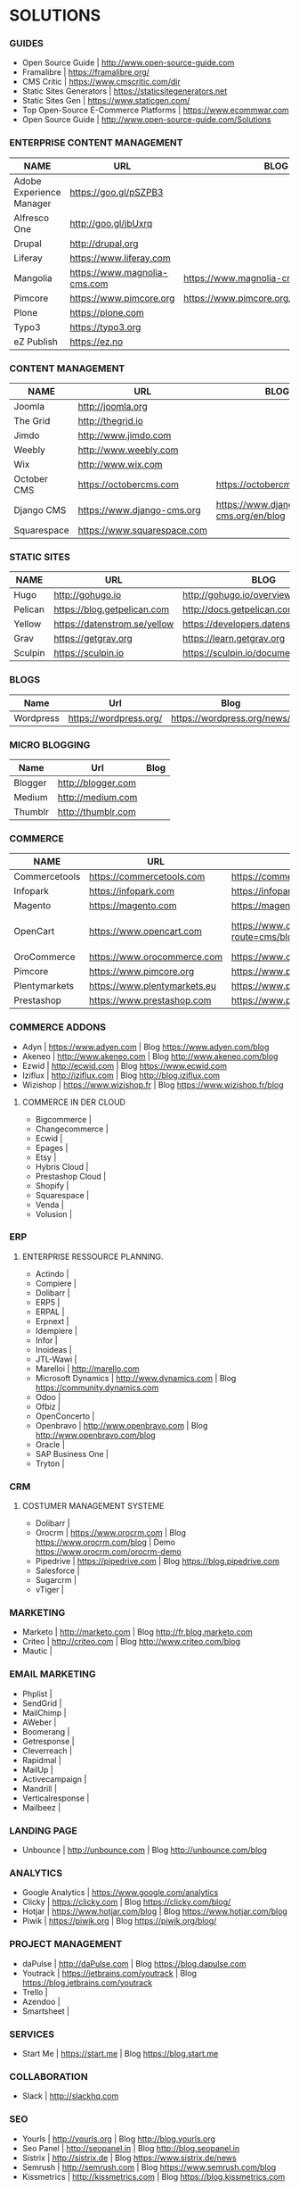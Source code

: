 * SOLUTIONS 
*** GUIDES
- Open Source Guide                    | http://www.open-source-guide.com
- Framalibre                           | https://framalibre.org/
- CMS Critic                           | https://www.cmscritic.com/dir
- Static Sites Generators              | https://staticsitegenerators.net
- Static Sites Gen                     | https://www.staticgen.com/
- Top Open-Source E-Commerce Platforms | https://www.ecommwar.com
- Open Source Guide                    | http://www.open-source-guide.com/Solutions
  
*** ENTERPRISE CONTENT MANAGEMENT 

|--------------------------+------------------------------+-------------------------------------------|
| NAME                     | URL                          | BLOG                                      |
|--------------------------+------------------------------+-------------------------------------------|
| Adobe Experience Manager | https://goo.gl/pSZPB3        |                                           |
| Alfresco One             | http://goo.gl/jbUxrq         |                                           |
| Drupal                   | http://drupal,org            |                                           |
| Liferay                  | https://www.liferay.com      |                                           |
| Mangolia                 | https://www.magnolia-cms.com | https://www.magnolia-cms.com/blogs.html   |
| Pimcore                  | https://www.pimcore.org      | https://www.pimcore.org/en/resources/blog |
| Plone                    | https://plone.com            |                                           |
| Typo3                    | https://typo3.org            |                                           |
| eZ Publish               | https://ez.no                |                                           |

*** CONTENT MANAGEMENT 

|-------------+-----------------------------+------------------------------------|
| NAME        | URL                         | BLOG                               |
|-------------+-----------------------------+------------------------------------|
| Joomla      | http://joomla.org           |                                    |
| The Grid    | http://thegrid.io           |                                    |
| Jimdo       | http://www.jimdo.com        |                                    |
| Weebly      | http://www.weebly.com       |                                    |
| Wix         | http://www.wix.com          |                                    |
| October CMS | https://octobercms.com      | https://octobercms.com/blog        |
| Django CMS  | https://www.django-cms.org  | https://www.django-cms.org/en/blog |
| Squarespace | https://www.squarespace.com |                                    |

*** STATIC SITES

|---------+------------------------------+----------------------------------------|
| NAME    | URL                          | BLOG                                   |
|---------+------------------------------+----------------------------------------|
| Hugo    | http://gohugo.io             | http://gohugo.io/overview/introduction |
| Pelican | https://blog.getpelican.com  | http://docs.getpelican.com/en/stable   |
| Yellow  | https://datenstrom.se/yellow | https://developers.datenstrom.se/help  |
| Grav    | https://getgrav.org          | https://learn.getgrav.org              |
| Sculpin | https://sculpin.io           | https://sculpin.io/documentation       |

*** BLOGS

|-----------+------------------------+-----------------------------|
| Name      | Url                    | Blog                        |
|-----------+------------------------+-----------------------------|
| Wordpress | https://wordpress.org/ | https://wordpress.org/news/ |

*** MICRO BLOGGING

|-----------+------------------------+-----------------------------|
| Name      | Url                    | Blog                        |
|-----------+------------------------+-----------------------------|
| Blogger   | http://blogger.com     |                             |
| Medium    | http://medium.com      |                             |
| Thumblr   | http://thumblr.com     |                             |

*** COMMERCE 

|---------------+------------------------------+---------------------------------------------------+--------------------------------------------------------|
| NAME          | URL                          | BLOG                                              | DEMO                                                   |
|---------------+------------------------------+---------------------------------------------------+--------------------------------------------------------|
| Commercetools | https://commercetools.com    | https://commercetools.com/blog                    |                                                        |
| Infopark      | https://infopark.com         | https://infopark.com/de/blo                       |                                                        |
| Magento       | https://magento.com          | https://magento.com/blog                          |                                                        |
| OpenCart      | https://www.opencart.com     | https://www.opencart.com/index.php?route=cms/blog | Demo https://www.opencart.com/index.php?route=cms/demo |
| OroCommerce   | https://www.orocommerce.com  | https://www.orocommerce.com/blog                  |                                                        |
| Pimcore       | https://www.pimcore.org      | https://www.pimcore.org/en/resources/blog         |                                                        |
| Plentymarkets | https://www.plentymarkets.eu | https://www.plentymarkets.eu/blog                 |                                                        |
| Prestashop    | https://www.prestashop.com   | https://www.prestashop.com/blog/fr                |                                                        |

*** COMMERCE ADDONS
- Adyn			| https://www.adyen.com   | Blog https://www.adyen.com/blog
- Akeneo		| http://www.akeneo.com   | Blog http://www.akeneo.com/blog
- Ezwid			| http://ecwid.com        | Blog https://www.ecwid.com
- Iziflux		| http://iziflux.com      | Blog http://blog.iziflux.com
- Wizishop		| https://www.wizishop.fr | Blog https://www.wizishop.fr/blog


**** COMMERCE IN DER  CLOUD
- Bigcommerce		|
- Changecommerce	|
- Ecwid			|
- Epages		|
- Etsy			|
- Hybris Cloud		|
- Prestashop Cloud	|
- Shopify		|
- Squarespace		|
- Venda			|
- Volusion		|

*** ERP
**** ENTERPRISE RESSOURCE PLANNING.
- Actindo		|
- Compiere		|
- Dolibarr		|
- ERP5			|
- ERPAL			|
- Erpnext		|
- Idempiere		|
- Infor			|
- Inoideas		|
- JTL-Wawi		|
- Marelloi              | http://marello.com
- Microsoft Dynamics	| http://www.dynamics.com      | Blog https://community.dynamics.com
- Odoo			|
- Ofbiz			|
- OpenConcerto		|
- Openbravo		| http://www.openbravo.com     | Blog http://www.openbravo.com/blog
- Oracle		|
- SAP Business One	|
- Tryton		|
  
*** CRM
**** COSTUMER MANAGEMENT SYSTEME
- Dolibarr	|
- Orocrm	| https://www.orocrm.com                                                  | Blog https://www.orocrm.com/blog               | Demo  https://www.orocrm.com/orocrm-demo
- Pipedrive	| https://pipedrive.com                                                   | Blog https://blog.pipedrive.com
- Salesforce	|
- Sugarcrm	|
- vTiger	|

*** MARKETING
- Marketo	| http://marketo.com                                                      | Blog http://fr.blog.marketo.com
- Criteo	| http://criteo.com                                                       | Blog http://www.criteo.com/blog
- Mautic	|

*** EMAIL MARKETING
- Phplist		|
- SendGrid		|
- MailChimp		|
- AWeber		|
- Boomerang		|
- Getresponse		|
- Cleverreach		|
- Rapidmal		|
- MailUp		|
- Activecampaign	|
- Mandrill		|
- Verticalresponse	|
- Mailbeez		|

*** LANDING PAGE
- Unbounce		| http://unbounce.com                                                     | Blog http://unbounce.com/blog

*** ANALYTICS
- Google Analytics	| https://www.google.com/analytics
- Clicky		| https://clicky.com | Blog https://clicky.com/blog/
- Hotjar		| https://www.hotjar.com/blog                                             | Blog https://www.hotjar.com/blog
- Piwik			| https://piwik.org | Blog https://piwik.org/blog/

*** PROJECT MANAGEMENT
- daPulse		| http://daPulse.com                                                      | Blog https://blog.dapulse.com
- Youtrack		| https://jetbrains.com/youtrack                                          | Blog https://blog.jetbrains.com/youtrack
- Trello		|
- Azendoo		|
- Smartsheet		|

*** SERVICES
- Start Me		| https://start.me                                                        | Blog https://blog.start.me

*** COLLABORATION
- Slack			| http://slackhq.com

*** SEO
- Yourls		| http://yourls.org                                                       | Blog http://blog.yourls.org
- Seo Panel		| http://seopanel.in                                                      | Blog http://blog.seopanel.in
- Sistrix		| http://sistrix.de                                                       | Blog https://www.sistrix.de/news
- Semrush		| http://semrush.com                                                      | Blog https://www.semrush.com/blog
- Kissmetrics		| http://kissmetrics.com                                                  | Blog https://blog.kissmetrics.com

*** SCRUM
- Agilefant		| https://www.agilefant.com/blog

*** AUTOMATISATION
- Zapier		| https://zapier.com/blog

*** OPTIMISATION
- Optimizely		| https://blog.optimizely.com

*** SOCIAL NETWORKING
- Paper.li		| http://blog.paper.li
- Pocket		| https://getpocket.com/blog
- Add to Any		| https://www.addtoany.com/blog
- Scoopit		| http://www.scoop.it/content-marketing-resource-center

*** MONITORING
- Brandwatch		| https://www.brandwatch.com/blog

*** SOCIAL MEDIA
- Scompler		|
- Agorapulse		|
- Facelift		|
- Hootsuite		|
- Latergram		|
- Upflow		|
- Socialhub		|
- Scribblelive		|
- Raven			|
- Fanpage Karma		|
- Buffer		|
- Socialsignals		|
- Klout			|
- Social Mention	|
- Circlecount		|
- Likealyzer		|
- Sprout Social		|
- Tweriod		|
- Twitter Counter	|
- Tweet Reach		|
- Follower Wonk		|

